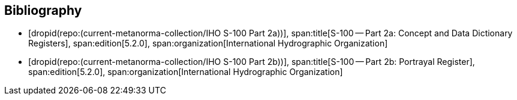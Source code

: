 [bibliography]
== Bibliography

* [[[Part2a,dropid(repo:(current-metanorma-collection/IHO S-100 Part 2a))]]],
span:title[S-100 -- Part 2a: Concept and Data Dictionary Registers],
span:edition[5.2.0],
span:organization[International Hydrographic Organization]

* [[[Part2b,dropid(repo:(current-metanorma-collection/IHO S-100 Part 2b))]]],
span:title[S-100 -- Part 2b: Portrayal Register],
span:edition[5.2.0],
span:organization[International Hydrographic Organization]

